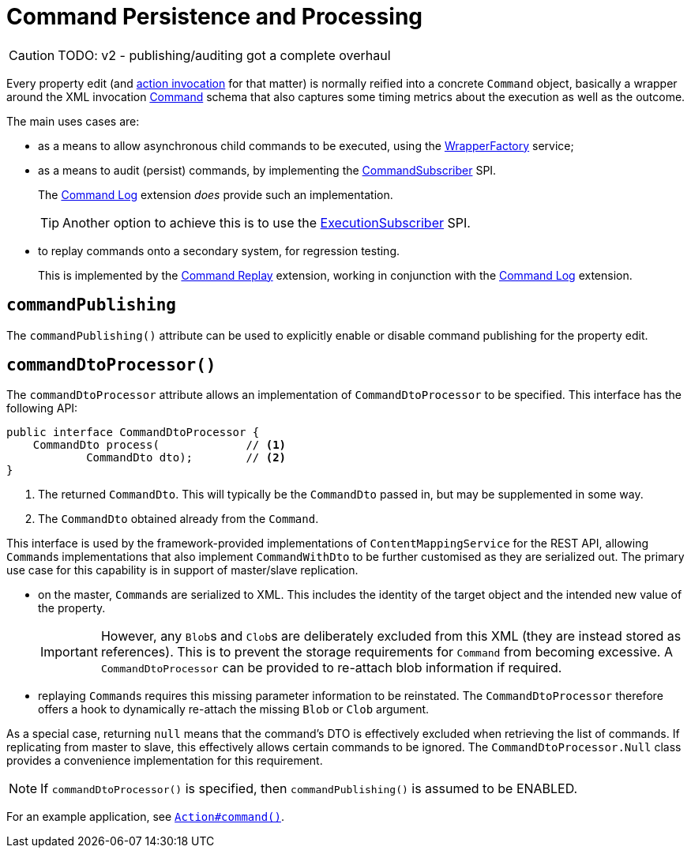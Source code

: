 [#commandPublishing]
= Command Persistence and Processing

:Notice: Licensed to the Apache Software Foundation (ASF) under one or more contributor license agreements. See the NOTICE file distributed with this work for additional information regarding copyright ownership. The ASF licenses this file to you under the Apache License, Version 2.0 (the "License"); you may not use this file except in compliance with the License. You may obtain a copy of the License at. http://www.apache.org/licenses/LICENSE-2.0 . Unless required by applicable law or agreed to in writing, software distributed under the License is distributed on an "AS IS" BASIS, WITHOUT WARRANTIES OR  CONDITIONS OF ANY KIND, either express or implied. See the License for the specific language governing permissions and limitations under the License.
:page-partial:

CAUTION: TODO: v2 - publishing/auditing got a complete overhaul

Every property edit (and xref:system:generated:index/applib/annotation/Action.adoc#commandPublishing[action invocation] for that matter) is normally reified into a concrete `Command` object, basically a wrapper around the XML invocation xref:schema:cmd.adoc[Command] schema that also captures some timing metrics about the execution as well as the outcome.

The main uses cases are:

* as a means to allow asynchronous child commands to be executed, using the xref:system:generated:index/applib/services/wrapper/WrapperFactory.adoc[WrapperFactory] service;

* as a means to audit (persist) commands, by implementing the xref:refguide:applib-svc:CommandSubscriber.adoc[CommandSubscriber] SPI.
+
The xref:extensions:command-log:about.adoc[Command Log] extension _does_ provide such an implementation.
+
TIP: Another option to achieve this is to use the xref:system:generated:index/applib/services/publishing/spi/ExecutionSubscriber.adoc[ExecutionSubscriber] SPI.

* to replay commands onto a secondary system, for regression testing.
+
This is implemented by the xref:extensions:command-replay:about.adoc[Command Replay] extension, working in conjunction with the xref:extensions:command-log:about.adoc[Command Log] extension.



== `commandPublishing`

The `commandPublishing()` attribute can be used to explicitly enable or disable command publishing for the property edit.



[#commanddtoprocessor]
== `commandDtoProcessor()`

The `commandDtoProcessor` attribute allows an implementation of `CommandDtoProcessor` to be specified.
This interface has the following API:

[source,java]
----
public interface CommandDtoProcessor {
    CommandDto process(             // <.>
            CommandDto dto);        // <.>
}
----
<.> The returned `CommandDto`.
This will typically be the `CommandDto` passed in, but may be supplemented in some way.
<.> The `CommandDto` obtained already from the `Command`.

This interface is used by the framework-provided implementations of `ContentMappingService` for the REST API, allowing ``Command``s implementations that also implement `CommandWithDto` to be further customised as they are serialized out.
The primary use case for this capability is in support of master/slave replication.

* on the master, ``Command``s are serialized to XML.
This includes the identity of the target object and the intended new value of the property.

+
[IMPORTANT]
====
However, any ``Blob``s and ``Clob``s are deliberately excluded from this XML (they are instead stored as references).
This is to prevent the storage requirements for `Command` from becoming excessive.
A `CommandDtoProcessor` can be provided to re-attach blob information if required.
====

* replaying ``Command``s requires this missing parameter information to be reinstated.
The `CommandDtoProcessor` therefore offers a hook to dynamically re-attach the missing `Blob` or `Clob` argument.

As a special case, returning `null` means that the command's DTO is effectively excluded when retrieving the list of commands.
If replicating from master to slave, this effectively allows certain commands to be ignored.
The `CommandDtoProcessor.Null` class provides a convenience implementation for this requirement.

[NOTE]
====
If `commandDtoProcessor()` is specified, then `commandPublishing()` is assumed to be ENABLED.
====



For an example application, see xref:system:generated:index/applib/annotation/Action.adoc#command[`Action#command()`].


